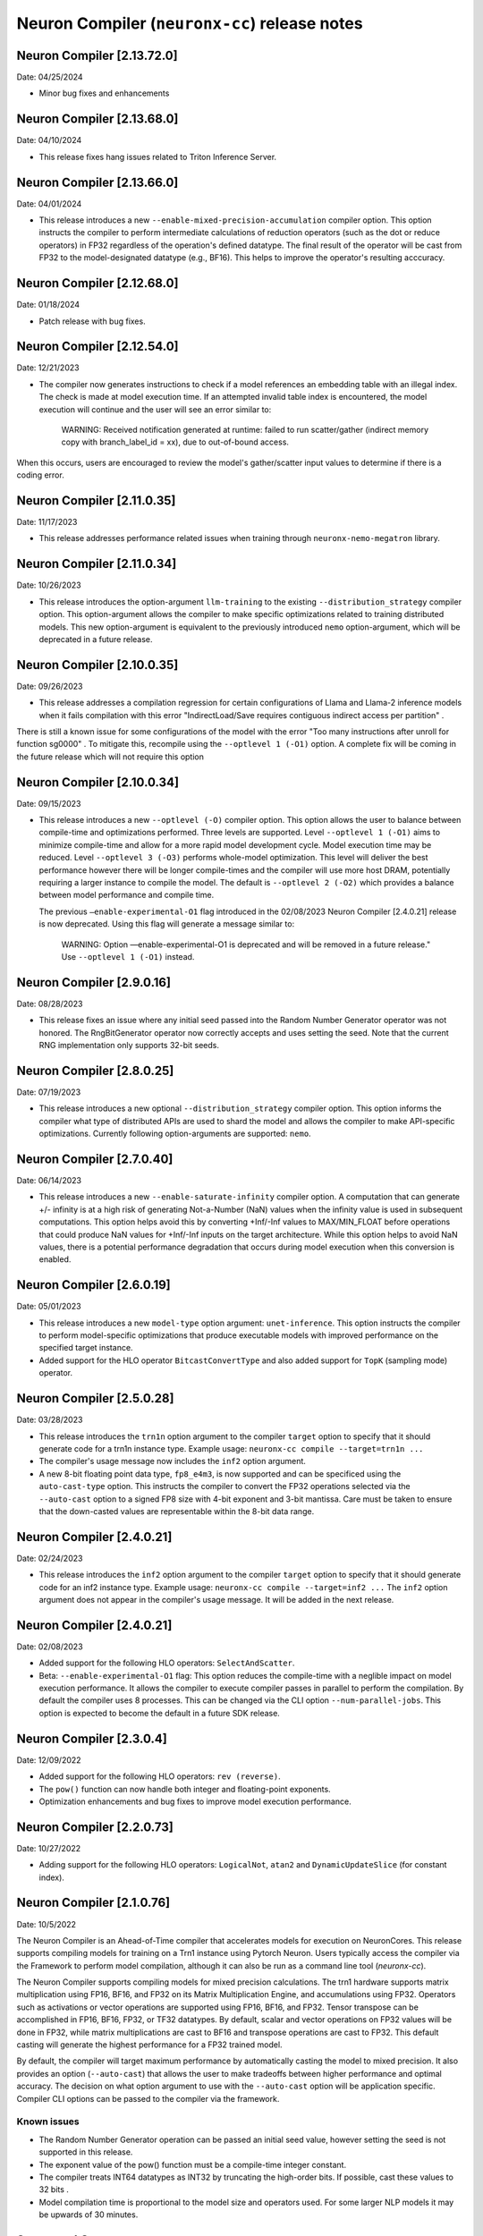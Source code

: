 .. _neuronx-cc-rn:

Neuron Compiler (``neuronx-cc``) release notes
==============================================
.. contents:: Table of Contents
   :local:

   :depth: 2


Neuron Compiler [2.13.72.0]
----------------------------
Date: 04/25/2024

* Minor bug fixes and enhancements


Neuron Compiler [2.13.68.0]
----------------------------
Date: 04/10/2024

* This release fixes hang issues related to Triton Inference Server.


Neuron Compiler [2.13.66.0]
----------------------------
Date: 04/01/2024

* This release introduces a new ``--enable-mixed-precision-accumulation`` compiler option. This option instructs the compiler to perform intermediate calculations of reduction operators (such as the dot or reduce operators) in FP32 regardless of the operation's defined datatype. The final result of the operator will be cast from FP32 to the model-designated datatype (e.g., BF16). This helps to improve the operator's resulting acccuracy.


Neuron Compiler [2.12.68.0]
----------------------------
Date: 01/18/2024

* Patch release with bug fixes.


Neuron Compiler [2.12.54.0]
-------------------------
Date: 12/21/2023

* The compiler now generates instructions to check if a model references an embedding table with an illegal index. The check is made at model execution time. If an attempted invalid table index is encountered, the model execution will continue and the user will see an error similar to:

      WARNING: Received notification generated at runtime: failed to run scatter/gather (indirect memory copy with branch_label_id = xx), due to out-of-bound access.

When this occurs, users are encouraged to review the model's gather/scatter input values to determine if there is a coding error.


Neuron Compiler [2.11.0.35]
-------------------------
Date: 11/17/2023

* This release addresses performance related issues when training through ``neuronx-nemo-megatron`` library.


Neuron Compiler [2.11.0.34]
-----------------------------
Date: 10/26/2023

* This release introduces the option-argument ``llm-training`` to the existing ``--distribution_strategy`` compiler option. This option-argument allows the compiler to make specific optimizations related to training distributed models. This new option-argument is equivalent to the previously introduced ``nemo`` option-argument, which will be deprecated in a future release.


Neuron Compiler [2.10.0.35]
-----------------------------
Date: 09/26/2023

* This release addresses a compilation regression for certain configurations of Llama and Llama-2 inference models when it fails compilation with this error "IndirectLoad/Save requires contiguous indirect access per partition" .

There is still a known issue for some configurations of the model with the error "Too many instructions after unroll for function sg0000" . To mitigate this, recompile using the ``--optlevel 1 (-O1)`` option. A complete fix will be coming in the future release which will not require this option

Neuron Compiler [2.10.0.34]
-----------------------------
Date: 09/15/2023

* This release introduces a new ``--optlevel (-O)`` compiler option. This option allows the user to balance between compile-time and optimizations performed.
  Three levels are supported. Level ``--optlevel 1 (-O1)`` aims to minimize compile-time and allow for a more rapid model development cycle. Model execution
  time may be reduced. Level ``--optlevel 3 (-O3)`` performs whole-model optimization. This level will deliver the best performance however there will be longer
  compile-times and the compiler will use more host DRAM, potentially requiring a larger instance to compile the model.
  The default is ``--optlevel 2 (-O2)`` which provides a balance between model performance and compile time. 

  The previous ``—enable-experimental-O1`` flag introduced in the 02/08/2023 Neuron Compiler [2.4.0.21] release is now deprecated. Using this flag
  will generate a message similar to:
      WARNING: Option —enable-experimental-O1 is deprecated and will be removed in a future release." Use ``--optlevel 1 (-O1)`` instead.

Neuron Compiler [2.9.0.16]
-----------------------------
Date: 08/28/2023

* This release fixes an issue where any initial seed passed into the Random Number Generator operator was not honored. The RngBitGenerator operator now correctly accepts and uses setting the seed. Note that the current RNG implementation only supports 32-bit seeds.

Neuron Compiler [2.8.0.25]
-----------------------------
Date: 07/19/2023

* This release introduces a new optional ``--distribution_strategy`` compiler option. This option informs the compiler what type of distributed APIs are used to shard the model and allows the compiler to make API-specific optimizations. Currently following option-arguments are supported: ``nemo``.

Neuron Compiler [2.7.0.40]
-----------------------------
Date: 06/14/2023

* This release introduces a new ``--enable-saturate-infinity`` compiler option. A computation that can generate +/- infinity is at a high
  risk of generating Not-a-Number (NaN) values when the infinity value is used in subsequent computations. This option helps avoid this
  by converting +Inf/-Inf values to MAX/MIN_FLOAT before operations that could produce NaN values for +Inf/-Inf inputs on the target
  architecture. While this option helps to avoid NaN values, there is a potential performance degradation that occurs during model
  execution when this conversion is enabled.
  
Neuron Compiler [2.6.0.19]
-----------------------------
Date: 05/01/2023

* This release introduces a new ``model-type`` option argument: ``unet-inference``.
  This option instructs the compiler to perform model-specific optimizations that produce executable models with improved performance
  on the specified target instance.
  
* Added support for the HLO operator ``BitcastConvertType`` and also added support for ``TopK`` (sampling mode) operator.

Neuron Compiler [2.5.0.28]
-----------------------------
Date: 03/28/2023

* This release introduces the ``trn1n`` option argument to the compiler ``target`` option to specify that it should
  generate code for a trn1n instance type. Example usage: ``neuronx-cc compile --target=trn1n ...``
  
* The compiler's usage message now includes the ``inf2`` option argument.

* A new 8-bit floating point data type, ``fp8_e4m3``, is now supported and can be specificed using the ``auto-cast-type`` option.
  This instructs the compiler to convert the FP32 operations selected via the ``--auto-cast`` option to a signed FP8 size
  with 4-bit exponent and 3-bit mantissa. Care must be taken to ensure that the down-casted values are representable within the 8-bit data range.

Neuron Compiler [2.4.0.21]
-----------------------------
Date: 02/24/2023

* This release introduces the ``inf2`` option argument to the compiler ``target`` option to specify that it should
  generate code for an inf2 instance type. Example usage: ``neuronx-cc compile --target=inf2 ...``
  The ``inf2`` option argument does not appear in the compiler's usage message. It will be added in the next release.

Neuron Compiler [2.4.0.21]
-----------------------------
Date: 02/08/2023

* Added support for the following HLO operators: ``SelectAndScatter``.
* Beta: ``--enable-experimental-O1`` flag: This option reduces the compile-time with a neglible impact on model execution performance.
  It allows the compiler to execute compiler passes in parallel to perform the compilation. By default the compiler uses 8 processes.
  This can be changed via the CLI option ``--num-parallel-jobs``. This option is expected to become the default in a future SDK release.

Neuron Compiler [2.3.0.4]
-----------------------------
Date: 12/09/2022

* Added support for the following HLO operators: ``rev (reverse)``.
* The ``pow()`` function can now handle both integer and floating-point exponents.
* Optimization enhancements and bug fixes to improve model execution performance.


Neuron Compiler [2.2.0.73]
-----------------------------
Date: 10/27/2022

* Adding support for the following HLO operators: ``LogicalNot``, ``atan2`` and ``DynamicUpdateSlice`` (for constant index).

Neuron Compiler [2.1.0.76]
-----------------------------
Date: 10/5/2022


The Neuron Compiler is an Ahead-of-Time compiler that accelerates models for
execution on NeuronCores. This release supports compiling models for training
on a Trn1 instance using Pytorch Neuron. Users typically access the compiler via
the Framework to perform model compilation, although it can also be run
as a command line tool (*neuronx-cc*).


The Neuron Compiler supports compiling models for mixed precision calculations. 
The trn1 hardware supports matrix multiplication using FP16, BF16, and FP32 on
its Matrix Multiplication Engine, and accumulations using FP32. Operators such as 
activations or vector operations are supported using FP16, BF16, and FP32.
Tensor transpose can be accomplished in FP16, BF16, FP32, or TF32 datatypes.
By default, scalar and vector operations on FP32 values will be done in FP32,
while matrix multiplications are cast to BF16 and transpose operations are cast to FP32.
This default casting will generate the highest performance for a FP32 trained model.

By default, the compiler will target maximum performance by automatically casting
the model to mixed precision. It also provides an option (``--auto-cast``) that
allows the user to make tradeoffs between higher performance and optimal accuracy.
The decision on what option argument to use with the ``--auto-cast`` option will be
application specific. Compiler CLI options can be passed to the compiler via the framework.

Known issues
^^^^^^^^^^^^

-  The Random Number Generator operation can be passed an initial seed
   value, however setting the seed is not supported in this release.
-  The exponent value of the pow() function must be a compile-time
   integer constant.
-  The compiler treats INT64 datatypes as INT32 by truncating the
   high-order bits. If possible, cast these values to 32 bits .
-  Model compilation time is proportional to the model size and
   operators used. For some larger NLP models it may be upwards of 30
   minutes.


Supported Operators
-------------------

The following XLA operators are supported by the Neuron Compiler. 
Future releases will broaden model support by providing additional XLA operators defined in
https://www.tensorflow.org/xla/operation_semantics.

The list of supported operators can also be retrieved from the command line using :ref:`neuronx-cc list-operators<neuronx-cc-list-operators>`.

+-------------------------+-------------------------------------------+
| Supported XLA Operators | Notes                                     |
+=========================+===========================================+
| Abs                     |                                           |
+-------------------------+-------------------------------------------+
| Add                     |                                           |
+-------------------------+-------------------------------------------+
| Allgather               |                                           |
+-------------------------+-------------------------------------------+
| Allreduce               |                                           |
+-------------------------+-------------------------------------------+
| Atan2                   |                                           |
+-------------------------+-------------------------------------------+
| Batchnorm               |                                           |
+-------------------------+-------------------------------------------+
| Batchnormgrad           |                                           |
+-------------------------+-------------------------------------------+
| Batchnorminference      |                                           |
+-------------------------+-------------------------------------------+
| BitcastConvertType      |                                           |
+-------------------------+-------------------------------------------+
| Broadcast               |                                           |
+-------------------------+-------------------------------------------+
| BroadcastInDim          |                                           |
+-------------------------+-------------------------------------------+
| Ceil                    |                                           |
+-------------------------+-------------------------------------------+
| Clamp                   |                                           |
+-------------------------+-------------------------------------------+
| Compare                 |                                           |
+-------------------------+-------------------------------------------+
| Concatenate             |                                           |
+-------------------------+-------------------------------------------+
| Constant                |                                           |
+-------------------------+-------------------------------------------+
| ConstantLiteral         |                                           |
+-------------------------+-------------------------------------------+
| ConvertElementType      |                                           |
+-------------------------+-------------------------------------------+
| Cos                     |                                           |
+-------------------------+-------------------------------------------+
| Customcall              |                                           |
+-------------------------+-------------------------------------------+
| Div                     |                                           |
+-------------------------+-------------------------------------------+
| Dot                     |                                           |
+-------------------------+-------------------------------------------+
| DotGeneral              |                                           |
+-------------------------+-------------------------------------------+
| DynamicUpdateSlice      | Supports only for constant index          |
+-------------------------+-------------------------------------------+
| Eq                      |                                           |
+-------------------------+-------------------------------------------+
| Exp                     |                                           |
+-------------------------+-------------------------------------------+
| Floor                   |                                           |
+-------------------------+-------------------------------------------+
| Gather                  | Supports only disjoint start_index_map    |
|                         | and remapped_offset_dims                  |
+-------------------------+-------------------------------------------+
| Ge                      |                                           |
+-------------------------+-------------------------------------------+
| GetTupleElement         |                                           |
+-------------------------+-------------------------------------------+
| Gt                      |                                           |
+-------------------------+-------------------------------------------+
| Iota                    |                                           |
+-------------------------+-------------------------------------------+
| Le                      |                                           |
+-------------------------+-------------------------------------------+
| Log                     |                                           |
+-------------------------+-------------------------------------------+
| LogicalAnd              |                                           |
+-------------------------+-------------------------------------------+
| LogicalNot              |                                           |
+-------------------------+-------------------------------------------+
| Lt                      |                                           |
+-------------------------+-------------------------------------------+
| Max                     |                                           |
+-------------------------+-------------------------------------------+
| Min                     |                                           |
+-------------------------+-------------------------------------------+
| Mul                     |                                           |
+-------------------------+-------------------------------------------+
| Ne                      |                                           |
+-------------------------+-------------------------------------------+
| Neg                     |                                           |
+-------------------------+-------------------------------------------+
| Pad                     |                                           |
+-------------------------+-------------------------------------------+
| Pow                     | Exponent argument must be a compile-time  |
|                         | integer constant                          |
+-------------------------+-------------------------------------------+
| Reduce                  | Min, Max, Add and Mul are the only        |
|                         | supported computations. Init_values must  |
|                         | be constant                               |
+-------------------------+-------------------------------------------+
| Reshape                 |                                           |
+-------------------------+-------------------------------------------+
| Rev (reverse)           |                                           |
+-------------------------+-------------------------------------------+
| RngBitGenerator         | Ignores user seed                         |
+-------------------------+-------------------------------------------+
| RngUniform              |                                           |
+-------------------------+-------------------------------------------+
| Rsqrt                   |                                           |
+-------------------------+-------------------------------------------+
| Scatter                 |                                           |
+-------------------------+-------------------------------------------+
| Select                  |                                           |
+-------------------------+-------------------------------------------+
| SelectAndScatter        |                                           |
+-------------------------+-------------------------------------------+
| ShiftRightLogical       |                                           |
+-------------------------+-------------------------------------------+
| Sign                    |                                           |
+-------------------------+-------------------------------------------+
| Sin                     |                                           |
+-------------------------+-------------------------------------------+
| Slice                   |                                           |
+-------------------------+-------------------------------------------+
| Sqrt                    |                                           |
+-------------------------+-------------------------------------------+
| Sub                     |                                           |
+-------------------------+-------------------------------------------+
| Tanh                    |                                           |
+-------------------------+-------------------------------------------+
| Transpose               |                                           |
+-------------------------+-------------------------------------------+
| Tuple                   |                                           |
+-------------------------+-------------------------------------------+

